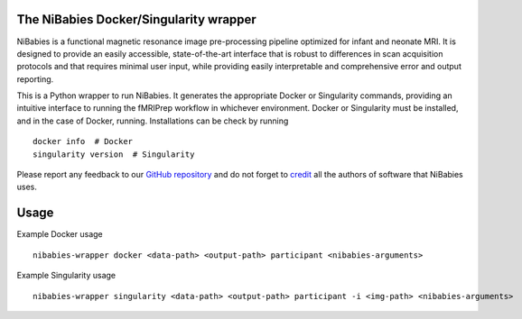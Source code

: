 The NiBabies Docker/Singularity wrapper
---------------------------------------

NiBabies is a functional magnetic resonance image pre-processing pipeline
optimized for infant and neonate MRI. It is designed to provide an easily
accessible, state-of-the-art interface that is robust to differences in
scan acquisition protocols and that requires minimal user input, while
providing easily interpretable and comprehensive error and output reporting.

This is a Python wrapper to run NiBabies.
It generates the appropriate Docker or Singularity commands, providing an
intuitive interface to running the fMRIPrep workflow in whichever environment.
Docker or Singularity must be installed, and in the case of Docker, running.
Installations can be check by running ::

  docker info  # Docker
  singularity version  # Singularity

Please report any feedback to our `GitHub repository
<https://github.com/nipreps/nibabies>`_ and do not
forget to `credit <https://fmriprep.readthedocs.io/en/latest/citing.html>`_ all
the authors of software that NiBabies uses.


Usage
-----

Example Docker usage ::

  nibabies-wrapper docker <data-path> <output-path> participant <nibabies-arguments>

Example Singularity usage ::

  nibabies-wrapper singularity <data-path> <output-path> participant -i <img-path> <nibabies-arguments>
